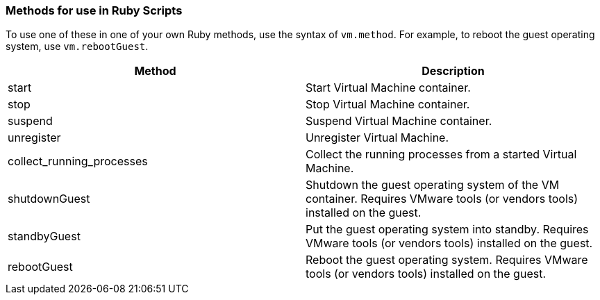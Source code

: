 [[methods-for-use-in-ruby-scripts]]
=== Methods for use in Ruby Scripts

To use one of these in one of your own Ruby methods, use the syntax of
`vm.method`. For example, to reboot the guest operating system, use
`vm.rebootGuest`.

[cols=",",options="header",]
|====
|Method |Description
|start |Start Virtual Machine container.

|stop |Stop Virtual Machine container.

|suspend |Suspend Virtual Machine container.

|unregister |Unregister Virtual Machine.

|collect_running_processes |Collect the running processes from a started
Virtual Machine.

|shutdownGuest |Shutdown the guest operating system of the VM container.
Requires VMware tools (or vendors tools) installed on the guest.

|standbyGuest |Put the guest operating system into standby. Requires
VMware tools (or vendors tools) installed on the guest.

|rebootGuest |Reboot the guest operating system. Requires VMware tools
(or vendors tools) installed on the guest.
|====




